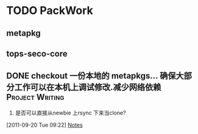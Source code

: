 * TODO PackWork
** metapkg
** tops-seco-core
** DONE checkout 一份本地的 metapkgs... 确保大部分工作可以在本机上调试修改.减少网络依赖 :Project:Writing:
  :PROPERTIES:
  :Effort:  2d
  :END:
  1. 是否可以直接从newbie 上rsync 下来当clone?
[2011-09-20 Tue 09:22]
[[file:~/org/todolist.org::*Notes][Notes]]

